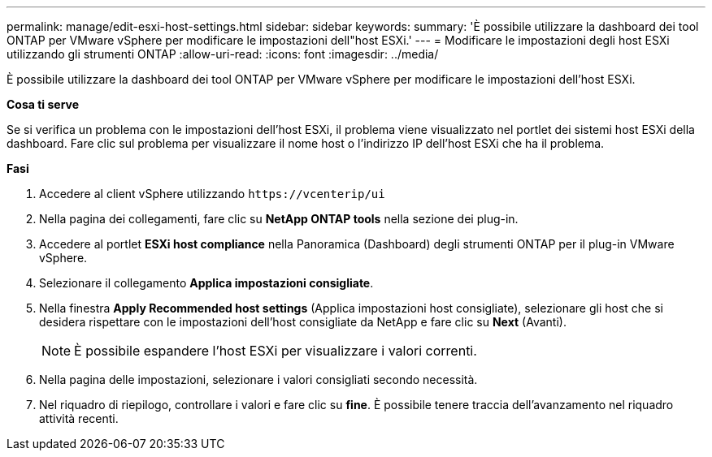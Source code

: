 ---
permalink: manage/edit-esxi-host-settings.html 
sidebar: sidebar 
keywords:  
summary: 'È possibile utilizzare la dashboard dei tool ONTAP per VMware vSphere per modificare le impostazioni dell"host ESXi.' 
---
= Modificare le impostazioni degli host ESXi utilizzando gli strumenti ONTAP
:allow-uri-read: 
:icons: font
:imagesdir: ../media/


[role="lead"]
È possibile utilizzare la dashboard dei tool ONTAP per VMware vSphere per modificare le impostazioni dell'host ESXi.

*Cosa ti serve*

Se si verifica un problema con le impostazioni dell'host ESXi, il problema viene visualizzato nel portlet dei sistemi host ESXi della dashboard. Fare clic sul problema per visualizzare il nome host o l'indirizzo IP dell'host ESXi che ha il problema.

*Fasi*

. Accedere al client vSphere utilizzando `\https://vcenterip/ui`
. Nella pagina dei collegamenti, fare clic su *NetApp ONTAP tools* nella sezione dei plug-in.
. Accedere al portlet *ESXi host compliance* nella Panoramica (Dashboard) degli strumenti ONTAP per il plug-in VMware vSphere.
. Selezionare il collegamento *Applica impostazioni consigliate*.
. Nella finestra *Apply Recommended host settings* (Applica impostazioni host consigliate), selezionare gli host che si desidera rispettare con le impostazioni dell'host consigliate da NetApp e fare clic su *Next* (Avanti).
+

NOTE: È possibile espandere l'host ESXi per visualizzare i valori correnti.

. Nella pagina delle impostazioni, selezionare i valori consigliati secondo necessità.
. Nel riquadro di riepilogo, controllare i valori e fare clic su *fine*. È possibile tenere traccia dell'avanzamento nel riquadro attività recenti.

